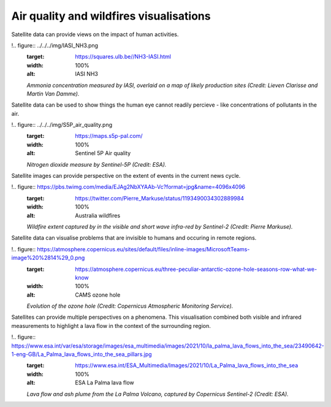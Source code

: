 .. _air-quality-wildfires:

Air quality and wildfires visualisations
----------------------------------------

Satellite data can provide views on the impact of human activities.

!.. figure:: ../../../img/IASI_NH3.png
   :target: https://squares.ulb.be//NH3-IASI.html
   :width: 100%
   :alt: IASI NH3

   *Ammonia concentration measured by IASI, overlaid on a map of likely production sites (Credit: Lieven Clarisse and Martin Van Damme).*

Satellite data can be used to show things the human eye cannot readily percieve - like concentrations of pollutants in the air.

!.. figure:: ../../../img/S5P_air_quality.png
   :target: https://maps.s5p-pal.com/
   :width: 100%
   :alt: Sentinel 5P Air quality

   *Nitrogen dioxide measure by Sentinel-5P (Credit: ESA).*

Satellite images can provide perspective on the extent of events in the current news cycle.

!.. figure:: https://pbs.twimg.com/media/EJAg2NbXYAAb-Vc?format=jpg&name=4096x4096
   :target: https://twitter.com/Pierre_Markuse/status/1193490034302889984
   :width: 100%
   :alt: Australia wildfires

   *Wildfire extent captured by in the visible and short wave infra-red by Sentinel-2 (Credit: Pierre Markuse).*

Satellite data can visualise problems that are invisible to humans and occuring in remote regions.

!.. figure:: https://atmosphere.copernicus.eu/sites/default/files/inline-images/MicrosoftTeams-image%20%2814%29_0.png
   :target: https://atmosphere.copernicus.eu/three-peculiar-antarctic-ozone-hole-seasons-row-what-we-know
   :width: 100%
   :alt: CAMS ozone hole

   *Evolution of the ozone hole (Credit: Copernicus Atmospheric Monitoring Service).*

Satellites can provide multiple perspectives on a phenomena. This visualisation combined both visible and infrared measurements to highlight a lava flow in the context of the surrounding region.

!.. figure:: https://www.esa.int/var/esa/storage/images/esa_multimedia/images/2021/10/la_palma_lava_flows_into_the_sea/23490642-1-eng-GB/La_Palma_lava_flows_into_the_sea_pillars.jpg
   :target: https://www.esa.int/ESA_Multimedia/Images/2021/10/La_Palma_lava_flows_into_the_sea
   :width: 100%
   :alt: ESA La Palma lava flow

   *Lava flow and ash plume from the La Palma Volcano, captured by Copernicus Sentinel-2 (Credit: ESA).*

